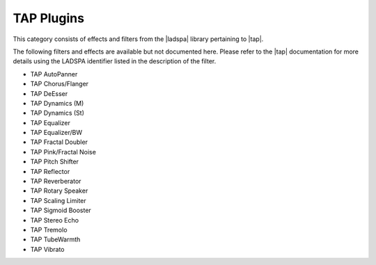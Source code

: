 .. meta::
   :description: Kdenlive Audio Effects - TAP Plugins
   :keywords: KDE, Kdenlive, documentation, user manual, video editor, open source, audio effects, tap plugins
   
.. metadata-placeholders

   :authors: - Bernd Jordan (https://discuss.kde.org/u/berndmj)

   :license: Creative Commons License SA 4.0


.. |tap| raw:: html

   <a href="https://tomscii.sig7.se/tap-plugins/" target="_blank">TAP (Tom's Audio Plugins)</a>

.. |ladspa| raw:: html

   <a href="https://www.ladspa.org" target="_blank">LADSPA</a>


TAP Plugins
===========

This category consists of effects and filters from the |ladspa| library pertaining to |tap|.

.. This can be un-commented once we decided which filter to document here
   The following filters and effects are available and documented here in detail:

   .. toctree::
   :maxdepth: 1

   entry_1
   entry_2
   ...
   entry_n
   
The following filters and effects are available but not documented here. Please refer to the |tap| documentation for more details using the LADSPA identifier listed in the description of the filter.

* TAP AutoPanner
* TAP Chorus/Flanger
* TAP DeEsser
* TAP Dynamics (M)
* TAP Dynamics (St)
* TAP Equalizer
* TAP Equalizer/BW
* TAP Fractal Doubler
* TAP Pink/Fractal Noise
* TAP Pitch Shifter
* TAP Reflector
* TAP Reverberator
* TAP Rotary Speaker
* TAP Scaling Limiter
* TAP Sigmoid Booster
* TAP Stereo Echo
* TAP Tremolo
* TAP TubeWarmth
* TAP Vibrato
